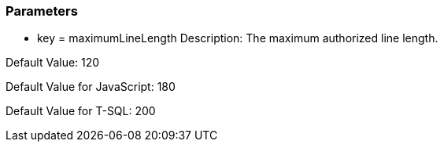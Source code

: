 === Parameters

* key = maximumLineLength
Description: The maximum authorized line length.

Default Value: 120

Default Value for JavaScript: 180

Default Value for T-SQL: 200


